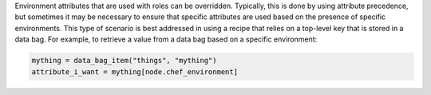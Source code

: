 .. The contents of this file are included in multiple topics.
.. This file should not be changed in a way that hinders its ability to appear in multiple documentation sets.

Environment attributes that are used with roles can be overridden. Typically, this is done by using attribute precedence, but sometimes it may be necessary to ensure that specific attributes are used based on the presence of specific environments. This type of scenario is best addressed in using a recipe that relies on a top-level key that is stored in a data bag. For example, to retrieve a value from a data bag based on a specific environment:

.. code-block:: ruby

   mything = data_bag_item("things", "mything")
   attribute_i_want = mything[node.chef_environment]

